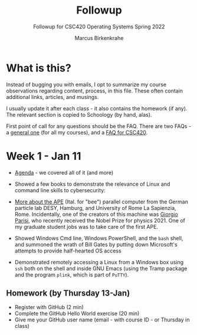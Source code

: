 #+TITLE:Followup 
#+AUTHOR:Marcus Birkenkrahe 
#+SUBTITLE:Followup for CSC420 Operating Systems Spring 2022
#+STARTUP:overview hideblocks
#+OPTIONS: toc:nil num:nil ^:nil
* What is this?

  Instead of bugging you with emails, I opt to summarize my course
  observations regarding content, process, in this file. These often
  contain additional links, articles, and musings.

  I usually update it after each class - it also contains the homework
  (if any). The relevant section is copied to Schoology (by hand,
  alas).

  First point of call for any questions should be the FAQ. There are
  two FAQs - a [[https://github.com/birkenkrahe/org/blob/master/FAQ.org#frequently-asked-questions][general one]] (for all my courses), and a [[https://github.com/birkenkrahe/os420/blob/main/FAQ.org][FAQ for CSC420]].
  
* Week 1 - Jan 11
  
  * [[https://github.com/birkenkrahe/os420/blob/main/agenda.org][Agenda]] - we covered all of it (and more)

  * Showed a few books to demonstrate the relevance of Linux and
    command line skills to cybersecurity:

    [[./img/cybersec.png]]

    [[./img/hackers.png]]

  * [[https://www-zeuthen.desy.de/apewww/APE/software/asm/anext/][More about the APE]] (Ital. for "bee") parallel computer from the
    German particle lab DESY, Hamburg, and University of Rome La
    Sapienzia, Rome. Incidentally, one of the creators of this machine
    was [[https://en.wikipedia.org/wiki/Giorgio_Parisi][Giorgio Parisi]], who recently received the Nobel Prize for
    physics 2021. One of my graduate student jobs was to take care of
    the first APE.

    [[./img/bees.gif]]

  * Showed Windows Cmd line, Windows PowerShell, and the ~bash~
    shell, and summoned the wrath of Bill Gates by putting down
    Microsoft's attempts to provide half-hearted OS access 

    [[./img/marathon.gif]]
    
  * Demonstrated remotely accessing a Linux from a Windows box using
    ~ssh~ both on the shell and inside GNU Emacs (using the Tramp
    package and the program ~plink~, which is part of ~PuTTY~). 

    [[./img/tramp.gif]]

** Homework (by Thursday 13-Jan)

   * Register with GitHub (2 min)
   * Complete the GitHub Hello World exercise (20 min)
   * Give me your GitHub user name (email - with course ID - or
     Thursday in class)
